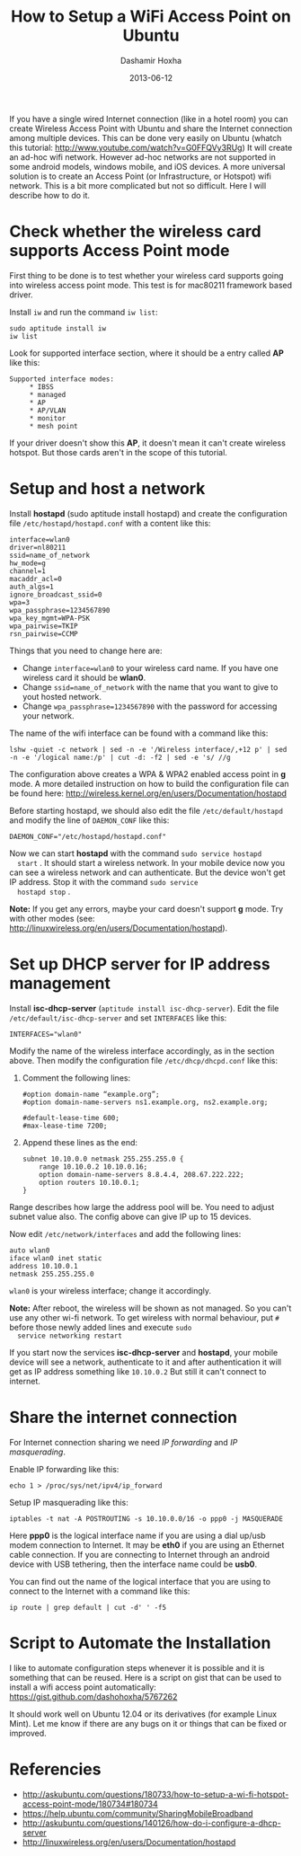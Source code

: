 #+TITLE:     How to Setup a WiFi Access Point on Ubuntu
#+AUTHOR:    Dashamir Hoxha
#+EMAIL:     dashohoxha@gmail.com
#+DATE:      2013-06-12
#+OPTIONS:   H:3 num:t toc:t \n:nil @:t ::t |:t ^:nil -:t f:t *:t <:t
#+OPTIONS:   TeX:nil LaTeX:nil skip:nil d:nil todo:t pri:nil tags:not-in-toc
#+begin_comment yaml-front-matter
---
layout:     post
title:      How to Setup a WiFi Access Point on Ubuntu
date:       2013-06-12
summary:    If you have a single wired Internet connection you can create
    Wireless Access Point with Ubuntu and share the Internet connection
    among multiple devices.
tags: [Network, WiFi Access Point, Ubuntu]
---
#+end_comment

If you have a single wired Internet connection (like in a hotel room)
you can create Wireless Access Point with Ubuntu and share the
Internet connection among multiple devices. This can be done very
easily on Ubuntu (whatch this tutorial:
http://www.youtube.com/watch?v=G0FFQVy3RUg) It will create an ad-hoc
wifi network. However ad-hoc networks are not supported in some
android models, windows mobile, and iOS devices. A more universal
solution is to create an Access Point (or Infrastructure, or Hotspot)
wifi network. This is a bit more complicated but not so
difficult. Here I will describe how to do it.


* Check whether the wireless card supports Access Point mode

  First thing to be done is to test whether your wireless card
  supports going into wireless access point mode. This test is for
  mac80211 framework based driver.

  Install =iw= and run the command =iw list=:
  #+BEGIN_EXAMPLE
  sudo aptitude install iw
  iw list
  #+END_EXAMPLE

  Look for supported interface section, where it should be a entry called *AP* like this:
  #+BEGIN_EXAMPLE
  Supported interface modes:
	   * IBSS
	   * managed
	   * AP
	   * AP/VLAN
	   * monitor
	   * mesh point
  #+END_EXAMPLE

  If your driver doesn't show this *AP*, it doesn't mean it can't create
  wireless hotspot. But those cards aren't in the scope of this
  tutorial.


* Setup and host a network

  Install *hostapd* (sudo aptitude install hostapd) and create the
  configuration file ~/etc/hostapd/hostapd.conf~ with a content like
  this:
  #+BEGIN_EXAMPLE
  interface=wlan0
  driver=nl80211
  ssid=name_of_network
  hw_mode=g
  channel=1
  macaddr_acl=0
  auth_algs=1
  ignore_broadcast_ssid=0
  wpa=3
  wpa_passphrase=1234567890
  wpa_key_mgmt=WPA-PSK
  wpa_pairwise=TKIP
  rsn_pairwise=CCMP
  #+END_EXAMPLE

  Things that you need to change here are:
  + Change =interface=wlan0= to your wireless card name. If you have
    one wireless card it should be *wlan0*.
  + Change =ssid=name_of_network= with the name that you want to give
    to yout hosted network.
  + Change =wpa_passphrase=1234567890= with the password for accessing
    your network.

  The name of the wifi interface can be found with a command like this:
  #+BEGIN_EXAMPLE
  lshw -quiet -c network | sed -n -e '/Wireless interface/,+12 p' | sed -n -e '/logical name:/p' | cut -d: -f2 | sed -e 's/ //g
  #+END_EXAMPLE

  The configuration above creates a WPA & WPA2 enabled access point in
  *g* mode. A more detailed instruction on how to build the
  configuration file can be found here:
  http://wireless.kernel.org/en/users/Documentation/hostapd

  Before starting hostapd, we should also edit the file
  ~/etc/default/hostapd~ and modify the line of =DAEMON_CONF= like
  this:
  #+BEGIN_EXAMPLE
  DAEMON_CONF="/etc/hostapd/hostapd.conf"
  #+END_EXAMPLE

  Now we can start *hostapd* with the command =sudo service hostapd
  start= . It should start a wireless network. In your mobile device
  now you can see a wireless network and can authenticate. But the
  device won't get IP address. Stop it with the command =sudo service
  hostapd stop= .

  *Note:* If you get any errors, maybe your card doesn't support *g*
  mode. Try with other modes (see:
  http://linuxwireless.org/en/users/Documentation/hostapd).


* Set up DHCP server for IP address management

  Install *isc-dhcp-server* (=aptitude install isc-dhcp-server=).
  Edit the file =/etc/default/isc-dhcp-server= and set =INTERFACES=
  like this:
  #+BEGIN_EXAMPLE
  INTERFACES="wlan0"
  #+END_EXAMPLE

  Modify the name of the wireless interface accordingly, as in the section above.
  Then modify the configuration file ~/etc/dhcp/dhcpd.conf~ like this:
   1. Comment the following lines:
      #+BEGIN_EXAMPLE
      #option domain-name “example.org”;
      #option domain-name-servers ns1.example.org, ns2.example.org;

      #default-lease-time 600;
      #max-lease-time 7200;
      #+END_EXAMPLE

   2. Append these lines as the end:
      #+BEGIN_EXAMPLE
      subnet 10.10.0.0 netmask 255.255.255.0 {
	      range 10.10.0.2 10.10.0.16;
	      option domain-name-servers 8.8.4.4, 208.67.222.222;
	      option routers 10.10.0.1;
      }
      #+END_EXAMPLE

  Range describes how large the address pool will be. You need to
  adjust subnet value also. The config above can give IP up to 15
  devices.

  Now edit ~/etc/network/interfaces~ and add the following lines:
  #+BEGIN_EXAMPLE
  auto wlan0
  iface wlan0 inet static
  address 10.10.0.1
  netmask 255.255.255.0
  #+END_EXAMPLE

  =wlan0= is your wireless interface; change it accordingly.

  *Note:* After reboot, the wireless will be shown as not managed. So
  you can't use any other wi-fi network. To get wireless with normal
  behaviour, put =#= before those newly added lines and execute =sudo
  service networking restart=

  If you start now the services *isc-dhcp-server* and *hostapd*, your
  mobile device will see a network, authenticate to it and after
  authentication it will get as IP address something like =10.10.0.2=
  But still it can't connect to internet.


* Share the internet connection

  For Internet connection sharing we need /IP forwarding/ and /IP masquerading/.

  Enable IP forwarding like this:
  #+BEGIN_EXAMPLE
  echo 1 > /proc/sys/net/ipv4/ip_forward   
  #+END_EXAMPLE

  Setup IP masquerading like this:
  #+BEGIN_EXAMPLE
  iptables -t nat -A POSTROUTING -s 10.10.0.0/16 -o ppp0 -j MASQUERADE
  #+END_EXAMPLE

  Here *ppp0* is the logical interface name if you are using a dial
  up/usb modem connection to Internet. It may be *eth0* if you are
  using an Ethernet cable connection. If you are connecting to
  Internet through an android device with USB tethering, then the
  interface name could be *usb0*.

  You can find out the name of the logical interface that you are
  using to connect to the Internet with a command like this:
  #+BEGIN_EXAMPLE
  ip route | grep default | cut -d' ' -f5
  #+END_EXAMPLE


* Script to Automate the Installation

  I like to automate configuration steps whenever it is possible and
  it is something that can be reused. Here is a script on gist that
  can be used to install a wifi access point automatically:
  https://gist.github.com/dashohoxha/5767262

  It should work well on Ubuntu 12.04 or its derivatives (for example
  Linux Mint). Let me know if there are any bugs on it or things that
  can be fixed or improved.


* Referencies

  - http://askubuntu.com/questions/180733/how-to-setup-a-wi-fi-hotspot-access-point-mode/180734#180734
  - https://help.ubuntu.com/community/SharingMobileBroadband
  - http://askubuntu.com/questions/140126/how-do-i-configure-a-dhcp-server
  - http://linuxwireless.org/en/users/Documentation/hostapd
